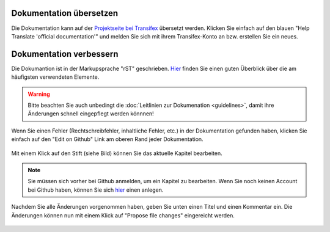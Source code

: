 Dokumentation übersetzen
------------------------

Die Dokumentation kann auf der `Projektseite bei Transifex <https://www.transifex.com/linuxmusternet/official-documentation/>`_  übersetzt werden. Klicken Sie einfach auf den blauen "Help Translate 'official documentation'" und melden Sie sich mit ihrem Transifex-Konto an bzw. erstellen Sie ein neues.

Dokumentation verbessern
------------------------

Die Dokumantion ist in der Markupsprache "rST" geschrieben. `Hier <docutils.sourceforge.net/docs/user/rst/quickref.html>`_ finden Sie einen guten Überblick über die am häufigsten verwendeten Elemente.

.. warning::
   Bitte beachten Sie auch unbedingt die :doc:`Leitlinien zur Dokumenation <guidelines>`, damit ihre Änderungen schnell eingepflegt werden könnnen!

Wenn Sie einen Fehler (Rechtschreibfehler, inhaltliche Fehler, etc.) in der Dokumentation gefunden haben, klicken Sie einfach auf den "Edit on Github" Link am oberen Rand jeder Dokumentation.

.. figure:: media/editGithub.png
   :width:  450px
   :align: center
   :alt: Edit on Github 1
   :figwidth: 450px

Mit einem Klick auf den Stift (siehe Bild) können Sie das aktuelle Kapitel bearbeiten.

.. figure:: media/editChapter.png
   :width:  450px
   :align: center
   :alt: Edit on Github 2
   :figwidth: 450px

.. note::
  Sie müssen sich vorher bei Github anmelden, um ein Kapitel zu bearbeiten. Wenn Sie noch keinen Account bei Github haben, können Sie sich `hier <https://github.com/join>`_ einen anlegen.

Nachdem Sie alle Änderungen vorgenommen haben, geben Sie unten einen Titel und einen Kommentar ein. Die Änderungen können nun mit einem Klick auf "Propose file changes" eingereicht werden.

.. figure:: media/proposeChanges.png
   :width:  450px
   :align: center
   :alt: Edit on Github 3
   :figwidth: 450px
